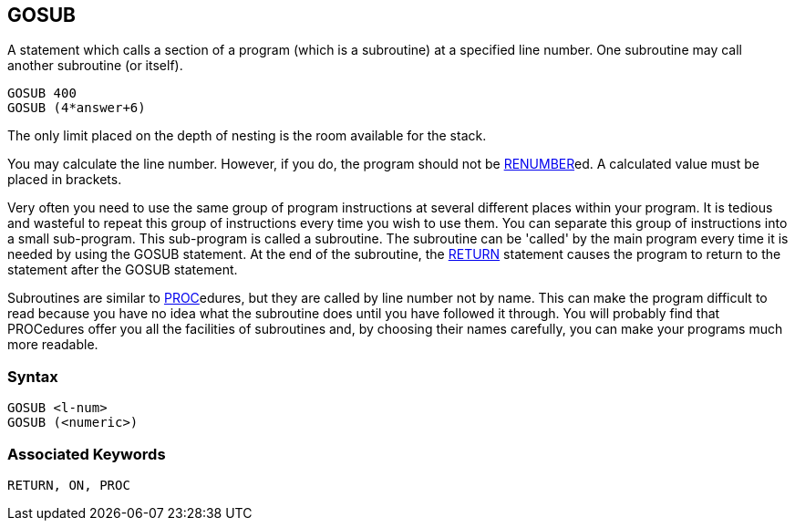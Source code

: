 == [#gosub]#GOSUB#

A statement which calls a section of a program (which is a subroutine) at a specified line number. One subroutine may call another subroutine (or itself).

[source,console]
----
GOSUB 400
GOSUB (4*answer+6)
----

The only limit placed on the depth of nesting is the room available for the stack.

You may calculate the line number. However, if you do, the program should not be link:bbckey4.html#renumber[RENUMBER]ed. A calculated value must be placed in brackets.

Very often you need to use the same group of program instructions at several different places within your program. It is tedious and wasteful to repeat this group of instructions every time you wish to use them. You can separate this group of instructions into a small sub-program. This sub-program is called a subroutine. The subroutine can be 'called' by the main program every time it is needed by using the GOSUB statement. At the end of the subroutine, the link:bbckey4.html#return[RETURN] statement causes the program to return to the statement after the GOSUB statement.

Subroutines are similar to link:bbckey4.html#proc[PROC]edures, but they are called by line number not by name. This can make the program difficult to read because you have no idea what the subroutine does until you have followed it through. You will probably find that PROCedures offer you all the facilities of subroutines and, by choosing their names carefully, you can make your programs much more readable.

=== Syntax

[source,console]
----
GOSUB <l-num>
GOSUB (<numeric>)
----

=== Associated Keywords

[source,console]
----
RETURN, ON, PROC
----

